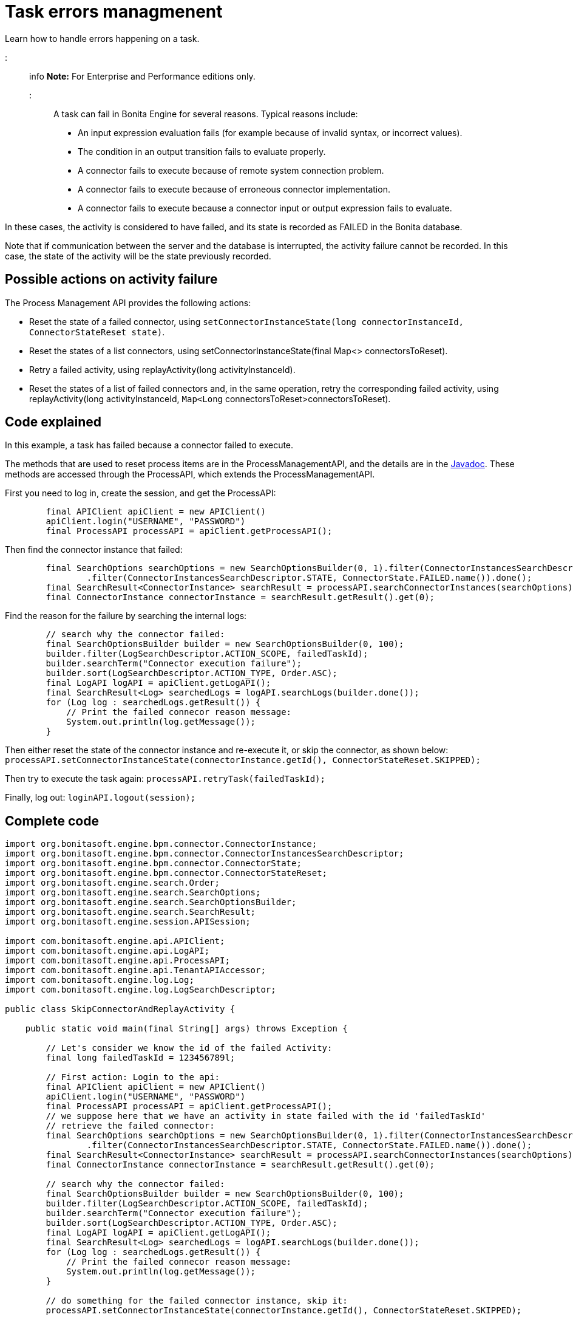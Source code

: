 = Task errors managmenent

Learn how to handle errors happening on a task.

::: info *Note:* For Enterprise and Performance editions only.
:::

A task can fail in Bonita Engine for several reasons.
Typical reasons include:

* An input expression evaluation fails (for example because of invalid syntax, or incorrect values).
* The condition in an output transition fails to evaluate properly.
* A connector fails to execute because of remote system connection problem.
* A connector fails to execute because of erroneous connector implementation.
* A connector fails to execute because a connector input or output expression fails to evaluate.

In these cases, the activity is considered to have failed, and its state is recorded as FAILED in the Bonita database.

Note that if communication between the server and the database is interrupted, the activity failure cannot be recorded.
In this case,  the state of the activity will be the state previously recorded.

== Possible actions on activity failure

The Process Management API provides the following actions:

* Reset the state of a failed connector, using `setConnectorInstanceState(long connectorInstanceId, ConnectorStateReset state)`.
* Reset the states of a list connectors, using setConnectorInstanceState(final Map<> connectorsToReset).
* Retry a failed activity, using replayActivity(long activityInstanceId).
* Reset the states of a list of failed connectors and, in the same operation, retry the corresponding failed activity, using  replayActivity(long activityInstanceId, `Map<Long` connectorsToReset>connectorsToReset).

== Code explained

In this example, a task has failed because a connector failed to execute.

The methods that are used to reset process items are in the ProcessManagementAPI, and the details are in the  http://documentation.bonitasoft.com/javadoc/api/${varVersion}/index.html[Javadoc].
These methods are accessed through the ProcessAPI, which extends the ProcessManagementAPI.

First you need to log in, create the session, and get the ProcessAPI:

[source,groovy]
----
        final APIClient apiClient = new APIClient()
        apiClient.login("USERNAME", "PASSWORD")
        final ProcessAPI processAPI = apiClient.getProcessAPI();
----

Then find the connector instance that failed:

[source,groovy]
----
        final SearchOptions searchOptions = new SearchOptionsBuilder(0, 1).filter(ConnectorInstancesSearchDescriptor.CONTAINER_ID, failedTaskId)
                .filter(ConnectorInstancesSearchDescriptor.STATE, ConnectorState.FAILED.name()).done();
        final SearchResult<ConnectorInstance> searchResult = processAPI.searchConnectorInstances(searchOptions);
        final ConnectorInstance connectorInstance = searchResult.getResult().get(0);
----

Find the reason for the failure by searching the internal logs:

[source,groovy]
----
        // search why the connector failed:
        final SearchOptionsBuilder builder = new SearchOptionsBuilder(0, 100);
        builder.filter(LogSearchDescriptor.ACTION_SCOPE, failedTaskId);
        builder.searchTerm("Connector execution failure");
        builder.sort(LogSearchDescriptor.ACTION_TYPE, Order.ASC);
        final LogAPI logAPI = apiClient.getLogAPI();
        final SearchResult<Log> searchedLogs = logAPI.searchLogs(builder.done());
        for (Log log : searchedLogs.getResult()) {
            // Print the failed connecor reason message:
            System.out.println(log.getMessage());
        }
----

Then either reset the state of the connector instance and re-execute it, or skip the connector, as shown below: `processAPI.setConnectorInstanceState(connectorInstance.getId(), ConnectorStateReset.SKIPPED);`

Then try to execute the task again: `processAPI.retryTask(failedTaskId);`

Finally, log out: `loginAPI.logout(session);`

== Complete code

[source,groovy]
----
import org.bonitasoft.engine.bpm.connector.ConnectorInstance;
import org.bonitasoft.engine.bpm.connector.ConnectorInstancesSearchDescriptor;
import org.bonitasoft.engine.bpm.connector.ConnectorState;
import org.bonitasoft.engine.bpm.connector.ConnectorStateReset;
import org.bonitasoft.engine.search.Order;
import org.bonitasoft.engine.search.SearchOptions;
import org.bonitasoft.engine.search.SearchOptionsBuilder;
import org.bonitasoft.engine.search.SearchResult;
import org.bonitasoft.engine.session.APISession;

import com.bonitasoft.engine.api.APIClient;
import com.bonitasoft.engine.api.LogAPI;
import com.bonitasoft.engine.api.ProcessAPI;
import com.bonitasoft.engine.api.TenantAPIAccessor;
import com.bonitasoft.engine.log.Log;
import com.bonitasoft.engine.log.LogSearchDescriptor;

public class SkipConnectorAndReplayActivity {

    public static void main(final String[] args) throws Exception {

        // Let's consider we know the id of the failed Activity:
        final long failedTaskId = 123456789l;

        // First action: Login to the api:
        final APIClient apiClient = new APIClient()
        apiClient.login("USERNAME", "PASSWORD")
        final ProcessAPI processAPI = apiClient.getProcessAPI();
        // we suppose here that we have an activity in state failed with the id 'failedTaskId'
        // retrieve the failed connector:
        final SearchOptions searchOptions = new SearchOptionsBuilder(0, 1).filter(ConnectorInstancesSearchDescriptor.CONTAINER_ID, failedTaskId)
                .filter(ConnectorInstancesSearchDescriptor.STATE, ConnectorState.FAILED.name()).done();
        final SearchResult<ConnectorInstance> searchResult = processAPI.searchConnectorInstances(searchOptions);
        final ConnectorInstance connectorInstance = searchResult.getResult().get(0);

        // search why the connector failed:
        final SearchOptionsBuilder builder = new SearchOptionsBuilder(0, 100);
        builder.filter(LogSearchDescriptor.ACTION_SCOPE, failedTaskId);
        builder.searchTerm("Connector execution failure");
        builder.sort(LogSearchDescriptor.ACTION_TYPE, Order.ASC);
        final LogAPI logAPI = apiClient.getLogAPI();
        final SearchResult<Log> searchedLogs = logAPI.searchLogs(builder.done());
        for (Log log : searchedLogs.getResult()) {
            // Print the failed connecor reason message:
            System.out.println(log.getMessage());
        }

        // do something for the failed connector instance, skip it:
        processAPI.setConnectorInstanceState(connectorInstance.getId(), ConnectorStateReset.SKIPPED);

        // Retry to execute the activity:
        processAPI.retryTask(failedTaskId);

        // Finally log properly out of Bonita Engine:
        apiClient.logout();
    }
}
----
